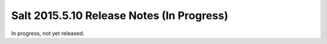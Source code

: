 ==========================================
Salt 2015.5.10 Release Notes (In Progress)
==========================================

In progress, not yet released.
